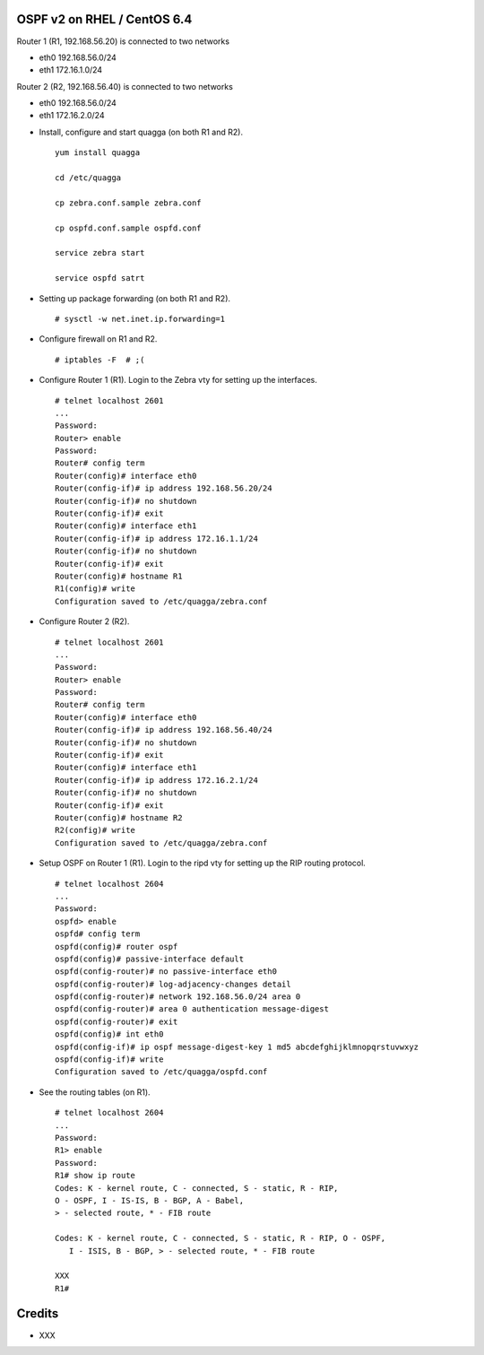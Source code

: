 OSPF v2 on RHEL / CentOS 6.4
============================

Router 1 (R1, 192.168.56.20) is connected to two networks

- eth0 192.168.56.0/24
- eth1 172.16.1.0/24

Router 2 (R2, 192.168.56.40) is connected to two networks

- eth0 192.168.56.0/24
- eth1 172.16.2.0/24

* Install, configure and start quagga (on both R1 and R2).

  ::

    yum install quagga

    cd /etc/quagga

    cp zebra.conf.sample zebra.conf

    cp ospfd.conf.sample ospfd.conf

    service zebra start

    service ospfd satrt


* Setting up package forwarding (on both R1 and R2).

  ::

    # sysctl -w net.inet.ip.forwarding=1

* Configure firewall on R1 and R2.

  ::

    # iptables -F  # ;(

* Configure Router 1 (R1). Login to the Zebra vty for setting up the
  interfaces.

  ::

    # telnet localhost 2601
    ...
    Password:
    Router> enable
    Password:
    Router# config term
    Router(config)# interface eth0
    Router(config-if)# ip address 192.168.56.20/24
    Router(config-if)# no shutdown
    Router(config-if)# exit
    Router(config)# interface eth1
    Router(config-if)# ip address 172.16.1.1/24
    Router(config-if)# no shutdown
    Router(config-if)# exit
    Router(config)# hostname R1
    R1(config)# write
    Configuration saved to /etc/quagga/zebra.conf

* Configure Router 2 (R2).

  ::

    # telnet localhost 2601
    ...
    Password:
    Router> enable
    Password:
    Router# config term
    Router(config)# interface eth0
    Router(config-if)# ip address 192.168.56.40/24
    Router(config-if)# no shutdown
    Router(config-if)# exit
    Router(config)# interface eth1
    Router(config-if)# ip address 172.16.2.1/24
    Router(config-if)# no shutdown
    Router(config-if)# exit
    Router(config)# hostname R2
    R2(config)# write
    Configuration saved to /etc/quagga/zebra.conf

* Setup OSPF on Router 1 (R1). Login to the ripd vty for setting up the RIP
  routing protocol.

  ::

    # telnet localhost 2604
    ...
    Password:
    ospfd> enable
    ospfd# config term
    ospfd(config)# router ospf
    ospfd(config)# passive-interface default
    ospfd(config-router)# no passive-interface eth0
    ospfd(config-router)# log-adjacency-changes detail
    ospfd(config-router)# network 192.168.56.0/24 area 0
    ospfd(config-router)# area 0 authentication message-digest
    ospfd(config-router)# exit
    ospfd(config)# int eth0
    ospfd(config-if)# ip ospf message-digest-key 1 md5 abcdefghijklmnopqrstuvwxyz
    ospfd(config-if)# write
    Configuration saved to /etc/quagga/ospfd.conf

* See the routing tables (on R1).

  ::

    # telnet localhost 2604
    ...
    Password:
    R1> enable
    Password:
    R1# show ip route
    Codes: K - kernel route, C - connected, S - static, R - RIP,
    O - OSPF, I - IS-IS, B - BGP, A - Babel,
    > - selected route, * - FIB route

    Codes: K - kernel route, C - connected, S - static, R - RIP, O - OSPF,
       I - ISIS, B - BGP, > - selected route, * - FIB route

    XXX
    R1#

Credits
=======

* XXX

